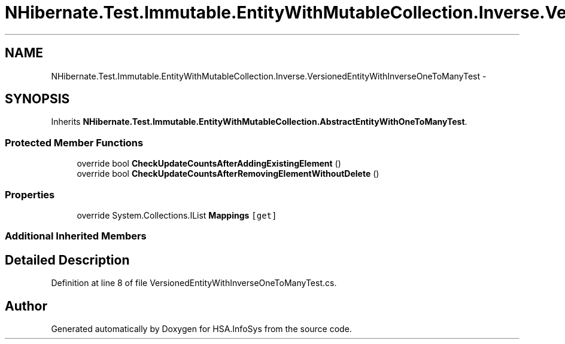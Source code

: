 .TH "NHibernate.Test.Immutable.EntityWithMutableCollection.Inverse.VersionedEntityWithInverseOneToManyTest" 3 "Fri Jul 5 2013" "Version 1.0" "HSA.InfoSys" \" -*- nroff -*-
.ad l
.nh
.SH NAME
NHibernate.Test.Immutable.EntityWithMutableCollection.Inverse.VersionedEntityWithInverseOneToManyTest \- 
.SH SYNOPSIS
.br
.PP
.PP
Inherits \fBNHibernate\&.Test\&.Immutable\&.EntityWithMutableCollection\&.AbstractEntityWithOneToManyTest\fP\&.
.SS "Protected Member Functions"

.in +1c
.ti -1c
.RI "override bool \fBCheckUpdateCountsAfterAddingExistingElement\fP ()"
.br
.ti -1c
.RI "override bool \fBCheckUpdateCountsAfterRemovingElementWithoutDelete\fP ()"
.br
.in -1c
.SS "Properties"

.in +1c
.ti -1c
.RI "override System\&.Collections\&.IList \fBMappings\fP\fC [get]\fP"
.br
.in -1c
.SS "Additional Inherited Members"
.SH "Detailed Description"
.PP 
Definition at line 8 of file VersionedEntityWithInverseOneToManyTest\&.cs\&.

.SH "Author"
.PP 
Generated automatically by Doxygen for HSA\&.InfoSys from the source code\&.
